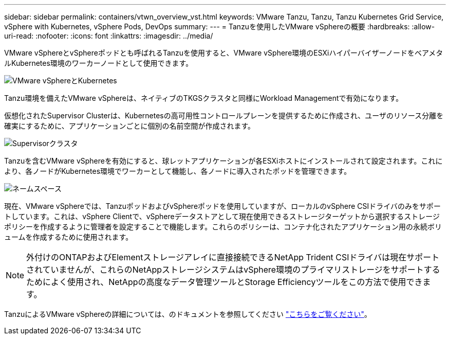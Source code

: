 ---
sidebar: sidebar 
permalink: containers/vtwn_overview_vst.html 
keywords: VMware Tanzu, Tanzu, Tanzu Kubernetes Grid Service, vSphere with Kubernetes, vSphere Pods, DevOps 
summary:  
---
= Tanzuを使用したVMware vSphereの概要
:hardbreaks:
:allow-uri-read: 
:nofooter: 
:icons: font
:linkattrs: 
:imagesdir: ../media/


[role="lead"]
VMware vSphereとvSphereポッドとも呼ばれるTanzuを使用すると、VMware vSphere環境のESXiハイパーバイザーノードをベアメタルKubernetes環境のワーカーノードとして使用できます。

image:vtwn_image30.png["VMware vSphereとKubernetes"]

Tanzu環境を備えたVMware vSphereは、ネイティブのTKGSクラスタと同様にWorkload Managementで有効になります。

仮想化されたSupervisor Clusterは、Kubernetesの高可用性コントロールプレーンを提供するために作成され、ユーザのリソース分離を確実にするために、アプリケーションごとに個別の名前空間が作成されます。

image:vtwn_image29.png["Supervisorクラスタ"]

Tanzuを含むVMware vSphereを有効にすると、球レットアプリケーションが各ESXiホストにインストールされて設定されます。これにより、各ノードがKubernetes環境でワーカーとして機能し、各ノードに導入されたポッドを管理できます。

image:vtwn_image28.png["ネームスペース"]

現在、VMware vSphereでは、TanzuポッドおよびvSphereポッドを使用していますが、ローカルのvSphere CSIドライバのみをサポートしています。これは、vSphere Clientで、vSphereデータストアとして現在使用できるストレージターゲットから選択するストレージポリシーを作成するように管理者を設定することで機能します。これらのポリシーは、コンテナ化されたアプリケーション用の永続ボリュームを作成するために使用されます。


NOTE: 外付けのONTAPおよびElementストレージアレイに直接接続できるNetApp Trident CSIドライバは現在サポートされていませんが、これらのNetAppストレージシステムはvSphere環境のプライマリストレージをサポートするためによく使用され、NetAppの高度なデータ管理ツールとStorage Efficiencyツールをこの方法で使用できます。

TanzuによるVMware vSphereの詳細については、のドキュメントを参照してください link:https://docs.vmware.com/en/VMware-vSphere/7.0/vmware-vsphere-with-tanzu/GUID-152BE7D2-E227-4DAA-B527-557B564D9718.html["こちらをご覧ください"^]。
